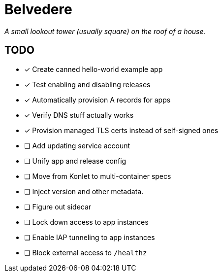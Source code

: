 = Belvedere

_A small lookout tower (usually square) on the roof of a house._

== TODO

- [x] Create canned hello-world example app
- [x] Test enabling and disabling releases
- [x] Automatically provision A records for apps
- [x] Verify DNS stuff actually works
- [x] Provision managed TLS certs instead of self-signed ones
- [ ] Add updating service account
- [ ] Unify app and release config
- [ ] Move from Konlet to multi-container specs
- [ ] Inject version and other metadata.
- [ ] Figure out sidecar
- [ ] Lock down access to app instances
- [ ] Enable IAP tunneling to app instances
- [ ] Block external access to `/healthz`